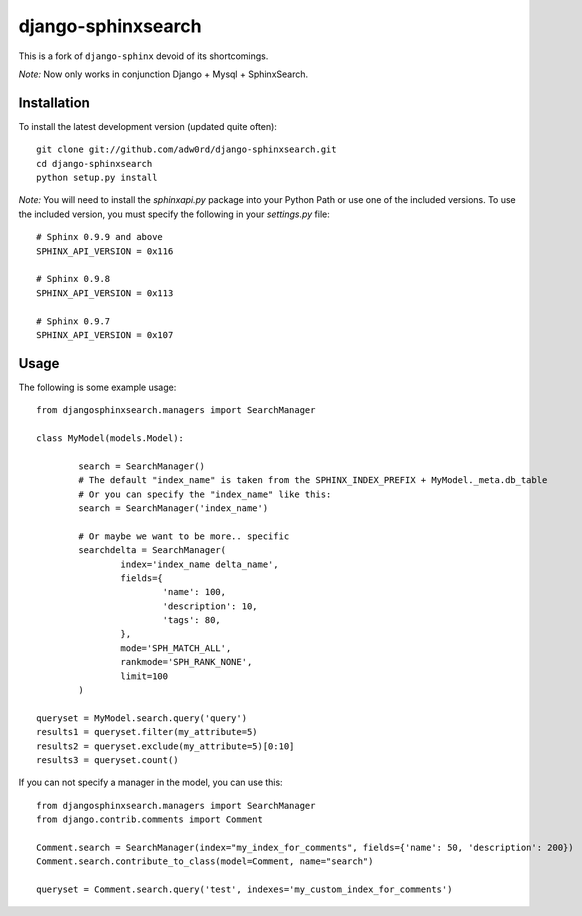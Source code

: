 django-sphinxsearch
=======================
This is a fork of ``django-sphinx`` devoid of its shortcomings.

*Note:* Now only works in conjunction Django + Mysql + SphinxSearch.

Installation
------------

To install the latest development version (updated quite often)::

	git clone git://github.com/adw0rd/django-sphinxsearch.git
	cd django-sphinxsearch
	python setup.py install

*Note:* You will need to install the `sphinxapi.py` package into your Python Path or use one of the included versions. To use the included version, you must specify the following in your `settings.py` file::

	# Sphinx 0.9.9 and above
	SPHINX_API_VERSION = 0x116

	# Sphinx 0.9.8
	SPHINX_API_VERSION = 0x113

	# Sphinx 0.9.7
	SPHINX_API_VERSION = 0x107

Usage
-----

The following is some example usage::

	from djangosphinxsearch.managers import SearchManager

	class MyModel(models.Model):

		search = SearchManager()
		# The default "index_name" is taken from the SPHINX_INDEX_PREFIX + MyModel._meta.db_table
		# Or you can specify the "index_name" like this:
		search = SearchManager('index_name')

		# Or maybe we want to be more.. specific
		searchdelta = SearchManager(
			index='index_name delta_name',
			fields={
				'name': 100,
				'description': 10,
				'tags': 80,
			},
			mode='SPH_MATCH_ALL',
			rankmode='SPH_RANK_NONE',
			limit=100
		)

	queryset = MyModel.search.query('query')
	results1 = queryset.filter(my_attribute=5)
	results2 = queryset.exclude(my_attribute=5)[0:10]
	results3 = queryset.count()


If you can not specify a manager in the model, you can use this::

	from djangosphinxsearch.managers import SearchManager
	from django.contrib.comments import Comment

	Comment.search = SearchManager(index="my_index_for_comments", fields={'name': 50, 'description': 200})
	Comment.search.contribute_to_class(model=Comment, name="search")

	queryset = Comment.search.query('test', indexes='my_custom_index_for_comments')

